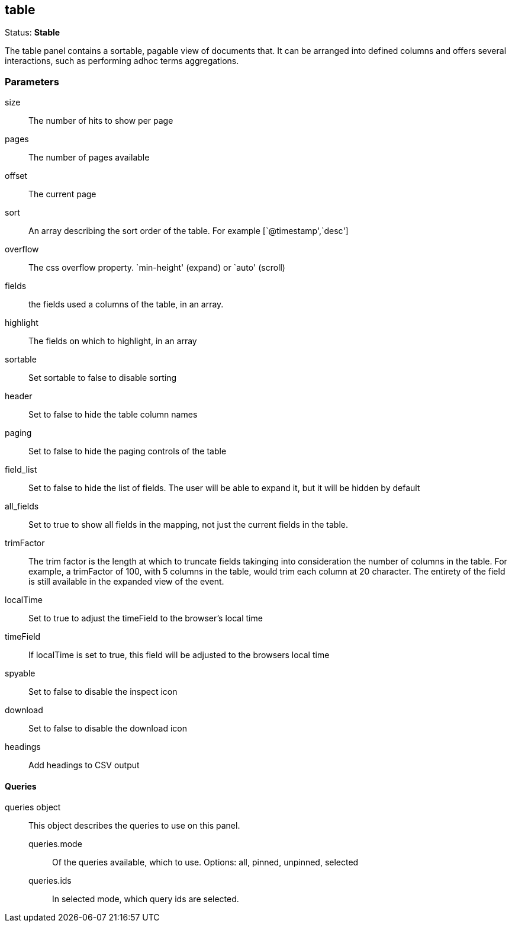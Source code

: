 
== table
Status: *Stable*

The table panel contains a sortable, pagable view of documents that. It can be arranged into
defined columns and offers several interactions, such as performing adhoc terms aggregations.

=== Parameters

size:: The number of hits to show per page
pages:: The number of pages available
offset:: The current page
sort:: An array describing the sort order of the table. For example [`@timestamp',`desc']
overflow:: The css overflow property. `min-height' (expand) or `auto' (scroll)
fields:: the fields used a columns of the table, in an array.
highlight:: The fields on which to highlight, in an array
sortable:: Set sortable to false to disable sorting
header:: Set to false to hide the table column names
paging:: Set to false to hide the paging controls of the table
field_list:: Set to false to hide the list of fields. The user will be able to expand it,
but it will be hidden by default
all_fields:: Set to true to show all fields in the mapping, not just the current fields in
the table.
trimFactor:: The trim factor is the length at which to truncate fields takinging into
consideration the number of columns in the table. For example, a trimFactor of 100, with 5
columns in the table, would trim each column at 20 character. The entirety of the field is
still available in the expanded view of the event.
localTime:: Set to true to adjust the timeField to the browser's local time
timeField:: If localTime is set to true, this field will be adjusted to the browsers local time
spyable:: Set to false to disable the inspect icon
download:: Set to false to disable the download icon
headings:: Add headings to CSV output

==== Queries
queries object:: This object describes the queries to use on this panel.
queries.mode::: Of the queries available, which to use. Options: +all, pinned, unpinned, selected+
queries.ids::: In +selected+ mode, which query ids are selected.
